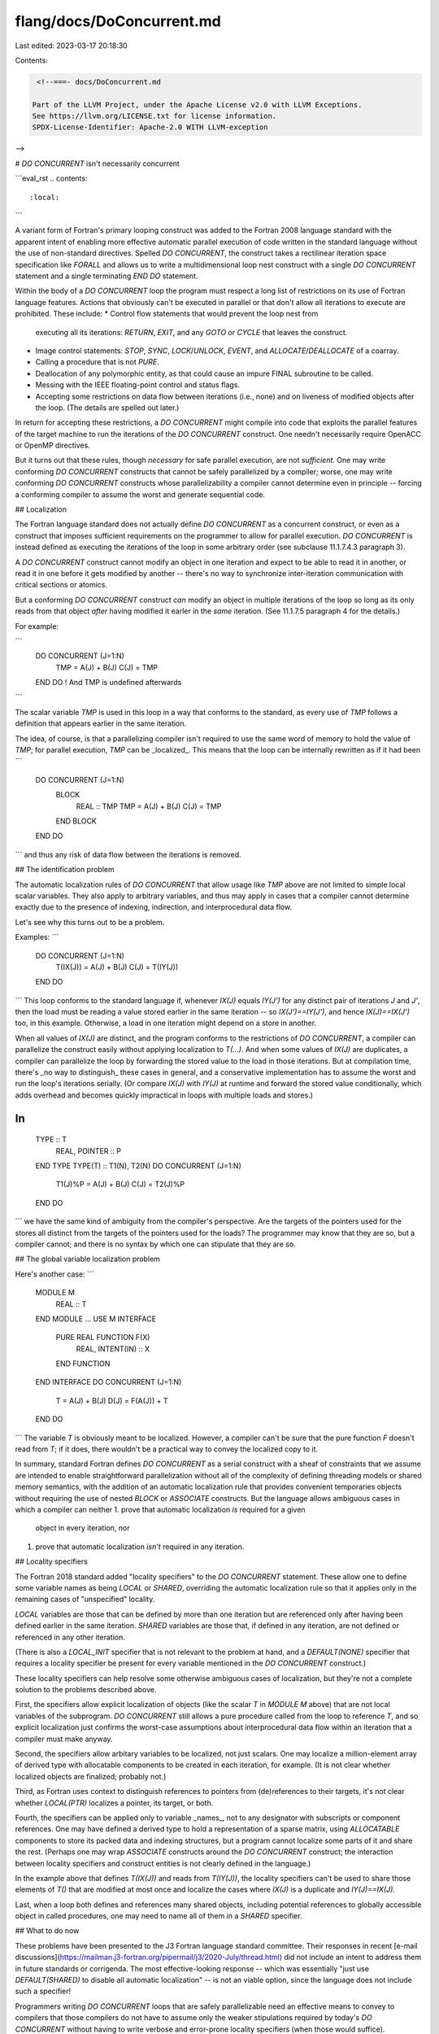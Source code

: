 flang/docs/DoConcurrent.md
==========================

Last edited: 2023-03-17 20:18:30

Contents:

.. code-block:: md

    <!--===- docs/DoConcurrent.md 
  
   Part of the LLVM Project, under the Apache License v2.0 with LLVM Exceptions.
   See https://llvm.org/LICENSE.txt for license information.
   SPDX-License-Identifier: Apache-2.0 WITH LLVM-exception
  
-->

# `DO CONCURRENT` isn't necessarily concurrent

```eval_rst
.. contents::
   :local:
```

A variant form of Fortran's primary looping construct was
added to the Fortran 2008 language standard with the apparent
intent of enabling more effective automatic parallel execution of code
written in the standard language without the use of
non-standard directives.
Spelled `DO CONCURRENT`, the construct takes a rectilinear iteration
space specification like `FORALL` and allows us to write
a multidimensional loop nest construct with a single `DO CONCURRENT`
statement and a single terminating `END DO` statement.

Within the body of a `DO CONCURRENT` loop the program must respect
a long list of restrictions on its use of Fortran language features.
Actions that obviously can't be executed in parallel or that
don't allow all iterations to execute are prohibited.
These include:
* Control flow statements that would prevent the loop nest from
  executing all its iterations: `RETURN`, `EXIT`, and any
  `GOTO` or `CYCLE` that leaves the construct.
* Image control statements: `STOP`, `SYNC`, `LOCK`/`UNLOCK`, `EVENT`,
  and `ALLOCATE`/`DEALLOCATE` of a coarray.
* Calling a procedure that is not `PURE`.
* Deallocation of any polymorphic entity, as that could cause
  an impure FINAL subroutine to be called.
* Messing with the IEEE floating-point control and status flags.
* Accepting some restrictions on data flow between iterations
  (i.e., none) and on liveness of modified objects after the loop.
  (The details are spelled out later.)

In return for accepting these restrictions, a `DO CONCURRENT` might
compile into code that exploits the parallel features of the target
machine to run the iterations of the `DO CONCURRENT` construct.
One needn't necessarily require OpenACC or OpenMP directives.

But it turns out that these rules, though *necessary* for safe parallel
execution, are not *sufficient*.
One may write conforming `DO CONCURRENT` constructs that cannot
be safely parallelized by a compiler; worse, one may write conforming
`DO CONCURRENT` constructs whose parallelizability a compiler cannot
determine even in principle -- forcing a conforming compiler to
assume the worst and generate sequential code.

## Localization

The Fortran language standard does not actually define `DO CONCURRENT` as a
concurrent construct, or even as a construct that imposes sufficient
requirements on the programmer to allow for parallel execution.
`DO CONCURRENT` is instead defined as executing the iterations
of the loop in some arbitrary order (see subclause 11.1.7.4.3 paragraph 3).

A `DO CONCURRENT` construct cannot modify an object in one iteration
and expect to be able to read it in another, or read it in one before it gets
modified by another -- there's no way to synchronize inter-iteration
communication with critical sections or atomics.

But a conforming `DO CONCURRENT` construct *can* modify an object in
multiple iterations of the loop so long as its only reads from that
object *after* having modified it earler in the *same* iteration.
(See 11.1.7.5 paragraph 4 for the details.)

For example:

```
  DO CONCURRENT (J=1:N)
    TMP = A(J) + B(J)
    C(J) = TMP
  END DO
  ! And TMP is undefined afterwards
```

The scalar variable `TMP` is used in this loop in a way that conforms
to the standard, as every use of `TMP` follows a definition that appears
earlier in the same iteration.

The idea, of course, is that a parallelizing compiler isn't required to
use the same word of memory to hold the value of `TMP`;
for parallel execution, `TMP` can be _localized_.
This means that the loop can be internally rewritten as if it had been
```
  DO CONCURRENT (J=1:N)
    BLOCK
      REAL :: TMP
      TMP = A(J) + B(J)
      C(J) = TMP
    END BLOCK
  END DO
```
and thus any risk of data flow between the iterations is removed.

## The identification problem

The automatic localization rules of `DO CONCURRENT` that allow
usage like `TMP` above are not limited to simple local scalar
variables.
They also apply to arbitrary variables, and thus may apply
in cases that a compiler cannot determine exactly due to
the presence of indexing, indirection, and interprocedural data flow.

Let's see why this turns out to be a problem.

Examples:
```
  DO CONCURRENT (J=1:N)
    T(IX(J)) = A(J) + B(J)
    C(J) = T(IY(J))
  END DO
```
This loop conforms to the standard language if,
whenever `IX(J)` equals `IY(J')` for any distinct pair of iterations
`J` and `J'`,
then the load must be reading a value stored earlier in the
same iteration -- so `IX(J')==IY(J')`, and hence `IX(J)==IX(J')` too,
in this example.
Otherwise, a load in one iteration might depend on a store
in another.

When all values of `IX(J)` are distinct, and the program conforms
to the restrictions of `DO CONCURRENT`, a compiler can parallelize
the construct easily without applying localization to `T(...)`.
And when some values of `IX(J)` are duplicates, a compiler can parallelize
the loop by forwarding the stored value to the load in those
iterations.
But at compilation time, there's _no way to distinguish_ these
cases in general, and a conservative implementation has to assume
the worst and run the loop's iterations serially.
(Or compare `IX(J)` with `IY(J)` at runtime and forward the
stored value conditionally, which adds overhead and becomes
quickly impractical in loops with multiple loads and stores.)

In
```
  TYPE :: T
    REAL, POINTER :: P
  END TYPE
  TYPE(T) :: T1(N), T2(N)
  DO CONCURRENT (J=1:N)
    T1(J)%P = A(J) + B(J)
    C(J) = T2(J)%P
  END DO
```
we have the same kind of ambiguity from the compiler's perspective.
Are the targets of the pointers used for the stores all distinct
from the targets of the pointers used for the loads?
The programmer may know that they are so, but a compiler
cannot; and there is no syntax by which one can stipulate
that they are so.

## The global variable localization problem

Here's another case:
```
  MODULE M
    REAL :: T
  END MODULE
  ...
  USE M
  INTERFACE
    PURE REAL FUNCTION F(X)
      REAL, INTENT(IN) :: X
    END FUNCTION
  END INTERFACE
  DO CONCURRENT (J=1:N)
    T = A(J) + B(J)
    D(J) = F(A(J)) + T
  END DO
```
The variable `T` is obviously meant to be localized.
However, a compiler can't be sure that the pure function `F`
doesn't read from `T`; if it does, there wouldn't be a
practical way to convey the localized copy to it.

In summary, standard Fortran defines `DO CONCURRENT` as a serial
construct with a sheaf of constraints that we assume are intended
to enable straightforward parallelization without
all of the complexity of defining threading models or shared memory semantics,
with the addition of an automatic localization rule that provides
convenient temporaries objects without requiring the use of nested
`BLOCK` or `ASSOCIATE` constructs.
But the language allows ambiguous cases in which a compiler can neither
1. prove that automatic localization *is* required for a given
   object in every iteration, nor
1. prove that automatic localization *isn't* required in any iteration.

## Locality specifiers

The Fortran 2018 standard added "locality specifiers" to the
`DO CONCURRENT` statement.
These allow one to define some variable names as being `LOCAL` or
`SHARED`, overriding the automatic localization rule so that it
applies only in the remaining cases of "unspecified" locality.

`LOCAL` variables are those that can be defined by more than one
iteration but are referenced only after having been defined
earlier in the same iteration.
`SHARED` variables are those that, if defined in
any iteration, are not defined or referenced in any other iteration.

(There is also a `LOCAL_INIT` specifier that is not relevant to the
problem at hand, and a `DEFAULT(NONE)` specifier that requires a
locality specifier be present for every variable mentioned in the
`DO CONCURRENT` construct.)

These locality specifiers can help resolve some otherwise ambiguous
cases of localization, but they're not a complete solution to the problems
described above.

First, the specifiers allow explicit localization of objects
(like the scalar `T` in `MODULE M` above) that are not local variables
of the subprogram.
`DO CONCURRENT` still allows a pure procedure called from the loop
to reference `T`, and so explicit localization just confirms the
worst-case assumptions about interprocedural data flow
within an iteration that a compiler must make anyway.

Second, the specifiers allow arbitary variables to be localized,
not just scalars.
One may localize a million-element array of derived type
with allocatable components to be created in each iteration,
for example.
(It is not clear whether localized objects are finalized;
probably not.)

Third, as Fortran uses context to distinguish references to
pointers from (de)references to their targets, it's not clear
whether `LOCAL(PTR)` localizes a pointer, its target, or both.

Fourth, the specifiers can be applied only to variable _names_,
not to any designator with subscripts or component references.
One may have defined a derived type to hold a representation
of a sparse matrix, using `ALLOCATABLE` components to store its
packed data and indexing structures, but a program cannot localize
some parts of it and share the rest.
(Perhaps one may wrap `ASSOCIATE` constructs around the
`DO CONCURRENT` construct;
the interaction between locality specifiers and construct entities is
not clearly defined in the language.)

In the example above that defines `T(IX(J))` and reads from `T(IY(J))`,
the locality specifiers can't be used to share those elements of `T()`
that are modified at most once and localize the cases where
`IX(J)` is a duplicate and `IY(J)==IX(J)`.

Last, when a loop both defines and references many shared objects,
including potential references to globally accessible object
in called procedures, one may need to name all of them in a `SHARED`
specifier.

## What to do now

These problems have been presented to the J3 Fortran language
standard committee.
Their responses in
recent [e-mail discussions](https://mailman.j3-fortran.org/pipermail/j3/2020-July/thread.html)
did not include an intent to address them in future standards or corrigenda.
The most effective-looking response -- which was essentially "just use
`DEFAULT(SHARED)` to disable all automatic localization" -- is not an
viable option, since the language does not include such a specifier!

Programmers writing `DO CONCURRENT` loops that are safely parallelizable
need an effective means to convey to compilers that those compilers
do not have to assume only the weaker stipulations required by
today's `DO CONCURRENT` without having to write verbose and
error-prone locality specifiers (when those would suffice).
Specifically, an easy means is required that stipulates that localization
should apply at most only to the obvious cases of local non-pointer
non-allocatable scalars.

In the LLVM Fortran compiler project (a/k/a "flang", "f18") we considered
several solutions to this problem.
1. Add syntax (e.g., `DO PARALLEL` or `DO CONCURRENT() DEFAULT(PARALLEL)`)
   by which one can inform the compiler that it should localize only
   the obvious cases of simple local scalars.
   Such syntax seems unlikely to ever be standardized, so its usage
   would be nonportable.
1. Add a command-line option &/or a source directive to stipulate
   the stronger guarantees.  Obvious non-parallelizable usage in the construct
   would elicit a stern warning.  The `DO CONCURRENT` loops in the source
   would continue to be portable to other compilers.
1. Assume that these stronger conditions hold by default, and add a command-line
   option &/or a source directive to "opt out" back to the weaker
   requirements of the standard language
   in the event that the program contains one of those inherently
   non-parallelizable `DO CONCURRENT` loops that perhaps should never have
   been possible to write in a conforming program in the first place.
   Actual parallel `DO CONCURRENT` constructs would produce parallel
   code for users who would otherwise be surprised to learn about these
   problems in the language.
   But this option could lead to non-standard behavior for codes that depend,
   accidentally or not, on non-parallelizable implicit localization.
1. Accept the standard as it exists, do the best job of automatic
   parallelization that can be done, and refer dissatisfied users to J3.
   This would be avoiding the problem.

None of these options is without a fairly obvious disadvantage.
The best option seems to be the one that assumes that users who write
`DO CONCURRENT` constructs are doing so with the intent to write parallel code.

## Other precedents

As of August 2020, we observe that the GNU Fortran compiler (10.1) does not
yet implement the Fortran 2018 locality clauses, but will parallelize some
`DO CONCURRENT` constructs without ambiguous data dependences when the automatic
parallelization option is enabled.

The Intel Fortran compiler supports the new locality clauses and will parallelize
some `DO CONCURRENT` constructs when automatic parallelization option is enabled.
When OpenMP is enabled, ifort reports that all `DO CONCURRENT` constructs are
parallelized, but they seem to execute in a serial fashion when data flow
hazards are present.


